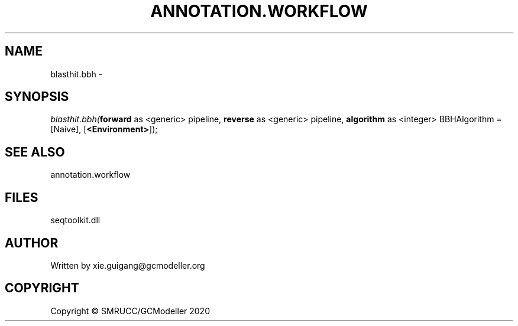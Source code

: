 .\" man page create by R# package system.
.TH ANNOTATION.WORKFLOW 2 2000-01-01 "blasthit.bbh" "blasthit.bbh"
.SH NAME
blasthit.bbh \- 
.SH SYNOPSIS
\fIblasthit.bbh(\fBforward\fR as <generic> pipeline, 
\fBreverse\fR as <generic> pipeline, 
\fBalgorithm\fR as <integer> BBHAlgorithm = [Naive], 
[\fB<Environment>\fR]);\fR
.SH SEE ALSO
annotation.workflow
.SH FILES
.PP
seqtoolkit.dll
.PP
.SH AUTHOR
Written by xie.guigang@gcmodeller.org
.SH COPYRIGHT
Copyright © SMRUCC/GCModeller 2020

